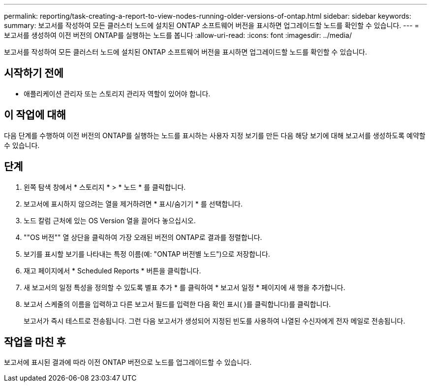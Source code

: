 ---
permalink: reporting/task-creating-a-report-to-view-nodes-running-older-versions-of-ontap.html 
sidebar: sidebar 
keywords:  
summary: 보고서를 작성하여 모든 클러스터 노드에 설치된 ONTAP 소프트웨어 버전을 표시하면 업그레이드할 노드를 확인할 수 있습니다. 
---
= 보고서를 생성하여 이전 버전의 ONTAP를 실행하는 노드를 봅니다
:allow-uri-read: 
:icons: font
:imagesdir: ../media/


[role="lead"]
보고서를 작성하여 모든 클러스터 노드에 설치된 ONTAP 소프트웨어 버전을 표시하면 업그레이드할 노드를 확인할 수 있습니다.



== 시작하기 전에

* 애플리케이션 관리자 또는 스토리지 관리자 역할이 있어야 합니다.




== 이 작업에 대해

다음 단계를 수행하여 이전 버전의 ONTAP를 실행하는 노드를 표시하는 사용자 지정 보기를 만든 다음 해당 보기에 대해 보고서를 생성하도록 예약할 수 있습니다.



== 단계

. 왼쪽 탐색 창에서 * 스토리지 * > * 노드 * 를 클릭합니다.
. 보고서에 표시하지 않으려는 열을 제거하려면 * 표시/숨기기 * 를 선택합니다.
. 노드 칼럼 근처에 있는 OS Version 열을 끌어다 놓으십시오.
. ""OS 버전"" 열 상단을 클릭하여 가장 오래된 버전의 ONTAP로 결과를 정렬합니다.
. 보기를 표시할 보기를 나타내는 특정 이름(예: "ONTAP 버전별 노드")으로 저장합니다.
. 재고 페이지에서 * Scheduled Reports * 버튼을 클릭합니다.
. 새 보고서의 일정 특성을 정의할 수 있도록 별표 추가 * 를 클릭하여 * 보고서 일정 * 페이지에 새 행을 추가합니다.
. 보고서 스케줄의 이름을 입력하고 다른 보고서 필드를 입력한 다음 확인 표시( )를 클릭합니다image:../media/blue-check.gif[""])를 클릭합니다.
+
보고서가 즉시 테스트로 전송됩니다. 그런 다음 보고서가 생성되어 지정된 빈도를 사용하여 나열된 수신자에게 전자 메일로 전송됩니다.





== 작업을 마친 후

보고서에 표시된 결과에 따라 이전 ONTAP 버전으로 노드를 업그레이드할 수 있습니다.
